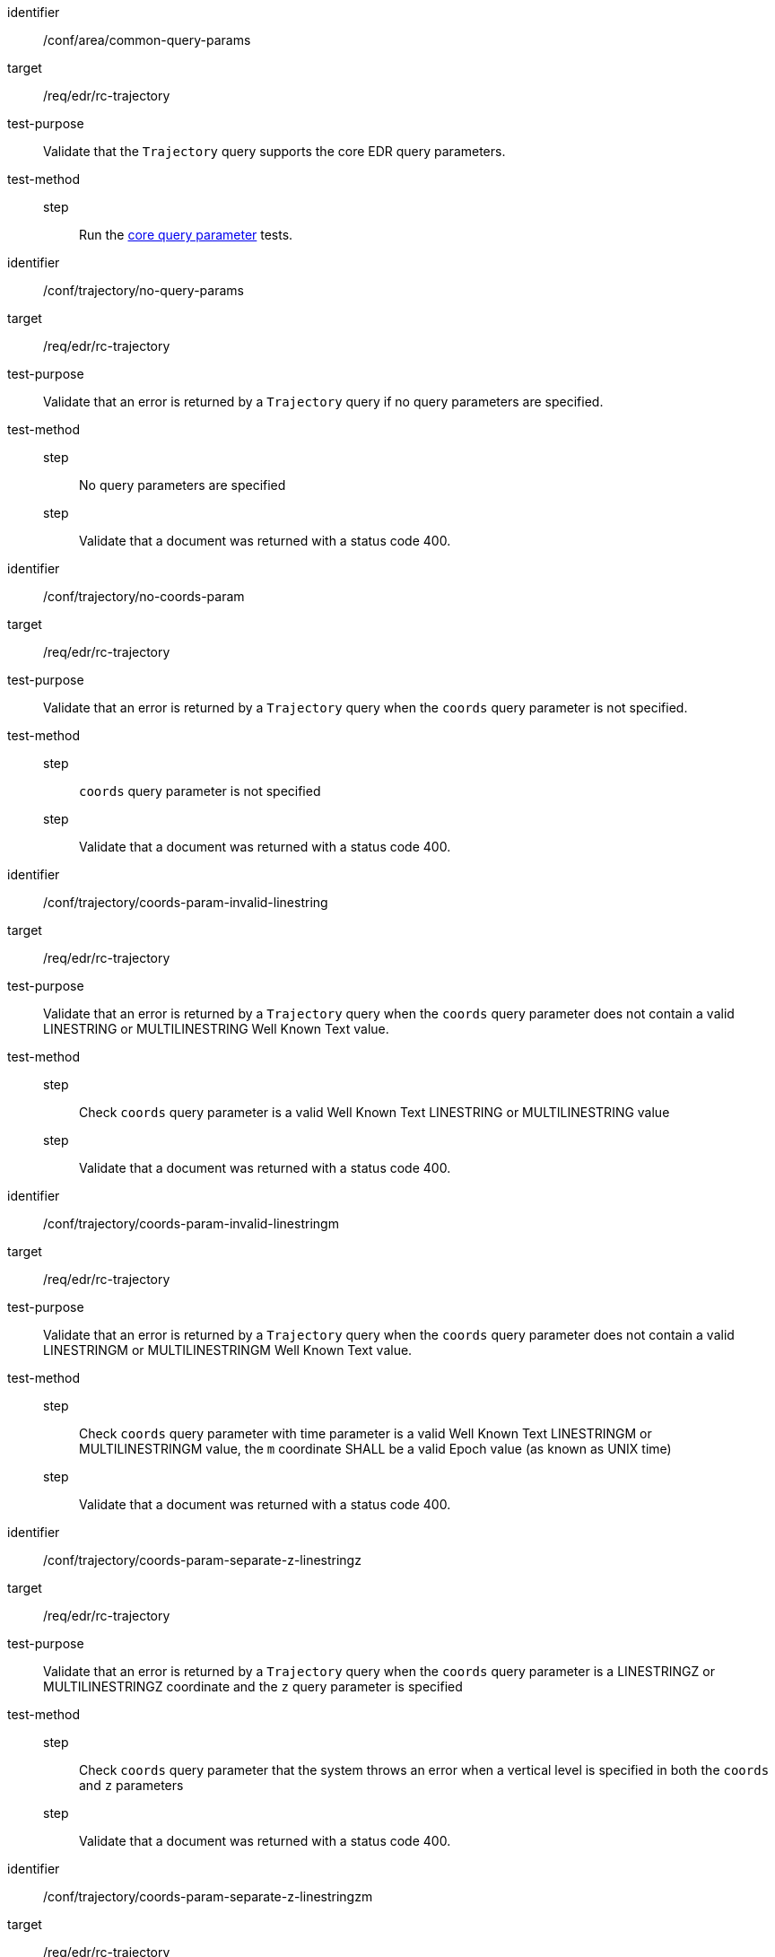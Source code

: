 [[ats_trajectory]]
[abstract_test]
====
[%metadata]
identifier:: /conf/area/common-query-params
target:: /req/edr/rc-trajectory
test-purpose:: Validate that the `Trajectory` query supports the core EDR query parameters.
test-method::
step::: Run the <</conf/core-query-parameters/operation, core query parameter>> tests.

====

[abstract_test]
====
[%metadata]
identifier:: /conf/trajectory/no-query-params
target:: /req/edr/rc-trajectory
test-purpose:: Validate that an error is returned by a `Trajectory` query if no query parameters are specified.
test-method::
step::: No query parameters are specified
step::: Validate that a document was returned with a status code 400.
====

[abstract_test]
====
[%metadata]
identifier:: /conf/trajectory/no-coords-param
target:: /req/edr/rc-trajectory
test-purpose:: Validate that an error is returned by a `Trajectory` query when the `coords` query parameter is not specified.
test-method::
step::: `coords` query parameter is not specified
step::: Validate that a document was returned with a status code 400.
====

[abstract_test]
====
[%metadata]
identifier:: /conf/trajectory/coords-param-invalid-linestring
target:: /req/edr/rc-trajectory
test-purpose:: Validate that an error is returned by a `Trajectory` query when the `coords` query parameter does not contain a valid LINESTRING or MULTILINESTRING Well Known Text value.
test-method::
step::: Check `coords` query parameter is a valid Well Known Text LINESTRING or MULTILINESTRING value
step::: Validate that a document was returned with a status code 400.
====

[abstract_test]
====
[%metadata]
identifier:: /conf/trajectory/coords-param-invalid-linestringm
target:: /req/edr/rc-trajectory
test-purpose:: Validate that an error is returned by a `Trajectory` query when the `coords` query parameter does not contain a valid LINESTRINGM or MULTILINESTRINGM Well Known Text value.
test-method::
step::: Check `coords` query parameter with time parameter is a valid Well Known Text LINESTRINGM or MULTILINESTRINGM value, the `m` coordinate SHALL be a valid Epoch value (as known as UNIX time)
step::: Validate that a document was returned with a status code 400.
====

[abstract_test]
====
[%metadata]
identifier:: /conf/trajectory/coords-param-separate-z-linestringz
target:: /req/edr/rc-trajectory
test-purpose:: Validate that an error is returned by a `Trajectory` query when the `coords` query parameter is a LINESTRINGZ or MULTILINESTRINGZ coordinate and the `z` query parameter is specified
test-method::
step::: Check `coords` query parameter that the system throws an error when a vertical level is specified in both the `coords` and `z` parameters
step::: Validate that a document was returned with a status code 400.
====

[abstract_test]
====
[%metadata]
identifier:: /conf/trajectory/coords-param-separate-z-linestringzm
target:: /req/edr/rc-trajectory
test-purpose:: Validate that an error is returned by a `Trajectory` query when the `coords` query parameter is a LINESTRINGZM or MULTILINESTRINGZM coordinate and the `z` query parameter is specified
test-method::
step::: If a vertical level is specified in both the `coords` and `z` parameters, check that `coords` query parameter throws an error 
step::: Validate that a document was returned with a status code 400.
====


[abstract_test]
====
[%metadata]
identifier:: /conf/trajectory/coords-param-invalid-linestringzm
target:: /req/edr/rc-trajectory
test-purpose:: Validate that an error is returned by a `Trajectory` query when the `coords` query parameter does not contain a valid LINESTRINGZM or MULTILINESTRINGZM Well Known Text value.
test-method::
step::: Check `coords` query parameter with time parameter is a valid Well Known Text LINESTRINGZM or MULTILINESTRINGZM value, the `z` coordinate SHALL be within the range of vertical levels advertised in the Collection metadata
step::: Validate that a document was returned with a status code 400.
====


[abstract_test]
====
[%metadata]
identifier:: /conf/trajectory/coords-param-invalid-linestringz
target:: /req/edr/rc-trajectory
test-purpose:: Validate that an error is returned by a `Trajectory` query when the `coords` query parameter does not contain a valid LINESTRINGZ or MULTILINESTRINGZ Well Known Text value.
test-method::
step::: Check coords query parameter with time parameter is a valid Well Known Text LINESTRINGZ or MULTILINESTRINGZ value, the `z` coordinate SHALL be within the range of vertical levels advertised in the Collection metadata
step::: Validate that a document was returned with a status code 400.
====


[abstract_test]
====
[%metadata]
identifier:: /conf/trajectory/coords-param-invalid-time
target:: /req/edr/rc-trajectory
test-purpose:: Validate that an error is returned by a `Trajectory` query when the `coords` query parameter contains invalid time coordinates
test-method::
step::: If time values are specified in the `coords` query parameter check that they are within the range of time values defined in the Collection metadata.
step::: Validate that a document was returned with a status code 400.
====



[abstract_test]
====
[%metadata]
identifier:: /conf/trajectory/valid-query-params
target:: /req/edr/rc-trajectory
test-purpose:: Validate that resources can be identified and extracted from a Collection with a `Trajectory` query using  query parameters.
test-method::
+
--
. Test with valid query parameters
. Validate that a document was returned with a status code 200.

Repeat these tests using the following parameter tests:

*Coordinates*

* Parameter <<req_edr_coords-definition,/req/edr/coords-definition>>
* Response <<req_edr_linestring-coords-response,/req/edr/linestring-coords-response>>

*VerticalLevel*

* Parameter <<req_edr_z-definition,/req/edr/z-definition>>
* Response <<req_edr_z-response,/req/edr/z-response>>

*Custom dimensions*

* Parameter <<req_edr_custom-dimension-definition,req/edr/rc-custom-dimension-definition>>
* Response <<req_edr_custom-dimension-response,/req/edr/custom-dimension-response>>

*Parameters*

* Parameter <<req_edr_parameters-definition,/req/edr/REQ_rc-parameter-name-definition>>
* Response <<req_edr_parameters-response,/req/edr/parameter-name-response>>

*DateTime*

* Parameter <<req_collections_rc-time-definition,/req/core/datetime-definition>>
* Response <<req_core_rc-time-response,/req/core/datetime-response>>



Execute requests with combinations of the `coords`, `parameter-name`,`z`,`crs` and `f` query parameters
and verify that only information that matches the selection criteria is returned.
--
====

